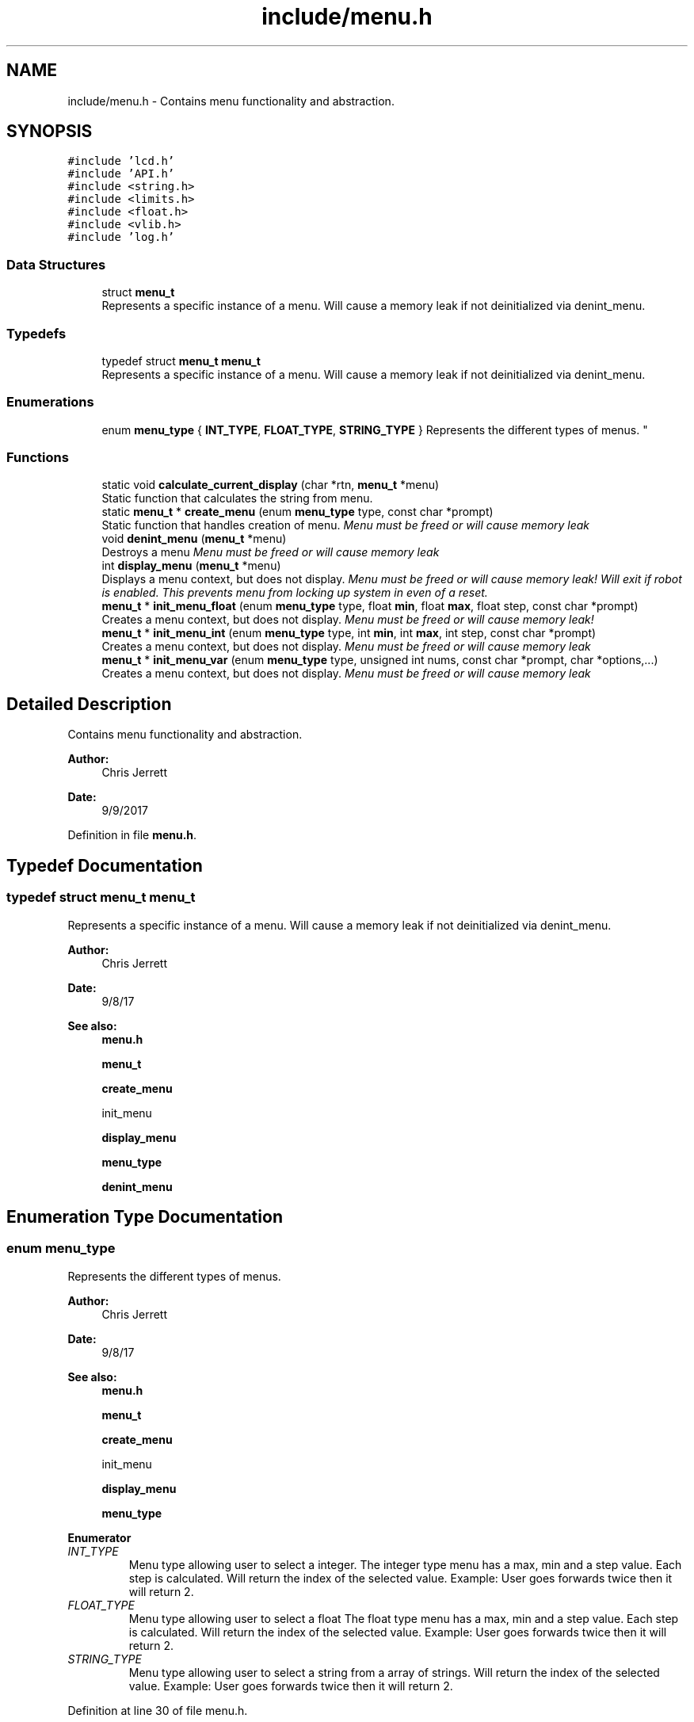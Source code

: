 .TH "include/menu.h" 3 "Tue Nov 28 2017" "Version 1.1.4" "Vex Team 9228A" \" -*- nroff -*-
.ad l
.nh
.SH NAME
include/menu.h \- Contains menu functionality and abstraction\&.  

.SH SYNOPSIS
.br
.PP
\fC#include 'lcd\&.h'\fP
.br
\fC#include 'API\&.h'\fP
.br
\fC#include <string\&.h>\fP
.br
\fC#include <limits\&.h>\fP
.br
\fC#include <float\&.h>\fP
.br
\fC#include <vlib\&.h>\fP
.br
\fC#include 'log\&.h'\fP
.br

.SS "Data Structures"

.in +1c
.ti -1c
.RI "struct \fBmenu_t\fP"
.br
.RI "Represents a specific instance of a menu\&. Will cause a memory leak if not deinitialized via denint_menu\&. "
.in -1c
.SS "Typedefs"

.in +1c
.ti -1c
.RI "typedef struct \fBmenu_t\fP \fBmenu_t\fP"
.br
.RI "Represents a specific instance of a menu\&. Will cause a memory leak if not deinitialized via denint_menu\&. "
.in -1c
.SS "Enumerations"

.in +1c
.ti -1c
.RI "enum \fBmenu_type\fP { \fBINT_TYPE\fP, \fBFLOAT_TYPE\fP, \fBSTRING_TYPE\fP }
.RI "Represents the different types of menus\&. ""
.br
.in -1c
.SS "Functions"

.in +1c
.ti -1c
.RI "static void \fBcalculate_current_display\fP (char *rtn, \fBmenu_t\fP *menu)"
.br
.RI "Static function that calculates the string from menu\&. "
.ti -1c
.RI "static \fBmenu_t\fP * \fBcreate_menu\fP (enum \fBmenu_type\fP type, const char *prompt)"
.br
.RI "Static function that handles creation of menu\&. \fI Menu must be freed or will cause memory leak \fI \fP\fP"
.ti -1c
.RI "void \fBdenint_menu\fP (\fBmenu_t\fP *menu)"
.br
.RI "Destroys a menu \fI Menu must be freed or will cause memory leak \fI \fP\fP"
.ti -1c
.RI "int \fBdisplay_menu\fP (\fBmenu_t\fP *menu)"
.br
.RI "Displays a menu context, but does not display\&. \fI Menu must be freed or will cause memory leak! \fI Will exit if robot is enabled\&. This prevents menu from locking up system in even of a reset\&. \fP\fP"
.ti -1c
.RI "\fBmenu_t\fP * \fBinit_menu_float\fP (enum \fBmenu_type\fP type, float \fBmin\fP, float \fBmax\fP, float step, const char *prompt)"
.br
.RI "Creates a menu context, but does not display\&. \fI Menu must be freed or will cause memory leak! \fI \fP\fP"
.ti -1c
.RI "\fBmenu_t\fP * \fBinit_menu_int\fP (enum \fBmenu_type\fP type, int \fBmin\fP, int \fBmax\fP, int step, const char *prompt)"
.br
.RI "Creates a menu context, but does not display\&. \fI Menu must be freed or will cause memory leak \fI \fP\fP"
.ti -1c
.RI "\fBmenu_t\fP * \fBinit_menu_var\fP (enum \fBmenu_type\fP type, unsigned int nums, const char *prompt, char *options,\&.\&.\&.)"
.br
.RI "Creates a menu context, but does not display\&. \fI Menu must be freed or will cause memory leak \fI \fP\fP"
.in -1c
.SH "Detailed Description"
.PP 
Contains menu functionality and abstraction\&. 


.PP
\fBAuthor:\fP
.RS 4
Chris Jerrett 
.RE
.PP
\fBDate:\fP
.RS 4
9/9/2017 
.RE
.PP

.PP
Definition in file \fBmenu\&.h\fP\&.
.SH "Typedef Documentation"
.PP 
.SS "typedef struct \fBmenu_t\fP  \fBmenu_t\fP"

.PP
Represents a specific instance of a menu\&. Will cause a memory leak if not deinitialized via denint_menu\&. 
.PP
\fBAuthor:\fP
.RS 4
Chris Jerrett 
.RE
.PP
\fBDate:\fP
.RS 4
9/8/17 
.RE
.PP
\fBSee also:\fP
.RS 4
\fBmenu\&.h\fP 
.PP
\fBmenu_t\fP 
.PP
\fBcreate_menu\fP 
.PP
init_menu 
.PP
\fBdisplay_menu\fP 
.PP
\fBmenu_type\fP 
.PP
\fBdenint_menu\fP 
.RE
.PP

.SH "Enumeration Type Documentation"
.PP 
.SS "enum \fBmenu_type\fP"

.PP
Represents the different types of menus\&. 
.PP
\fBAuthor:\fP
.RS 4
Chris Jerrett 
.RE
.PP
\fBDate:\fP
.RS 4
9/8/17 
.RE
.PP
\fBSee also:\fP
.RS 4
\fBmenu\&.h\fP 
.PP
\fBmenu_t\fP 
.PP
\fBcreate_menu\fP 
.PP
init_menu 
.PP
\fBdisplay_menu\fP 
.PP
\fBmenu_type\fP 
.RE
.PP

.PP
\fBEnumerator\fP
.in +1c
.TP
\fB\fIINT_TYPE \fP\fP
Menu type allowing user to select a integer\&. The integer type menu has a max, min and a step value\&. Each step is calculated\&. Will return the index of the selected value\&. Example: User goes forwards twice then it will return 2\&. 
.TP
\fB\fIFLOAT_TYPE \fP\fP
Menu type allowing user to select a float The float type menu has a max, min and a step value\&. Each step is calculated\&. Will return the index of the selected value\&. Example: User goes forwards twice then it will return 2\&. 
.TP
\fB\fISTRING_TYPE \fP\fP
Menu type allowing user to select a string from a array of strings\&. Will return the index of the selected value\&. Example: User goes forwards twice then it will return 2\&. 
.PP
Definition at line 30 of file menu\&.h\&.
.PP
.nf
30                {
37   INT_TYPE,
44   FLOAT_TYPE,
50   STRING_TYPE
51 };
.fi
.SH "Function Documentation"
.PP 
.SS "static void calculate_current_display (char * rtn, \fBmenu_t\fP * menu)\fC [static]\fP"

.PP
Static function that calculates the string from menu\&. 
.PP
\fBParameters:\fP
.RS 4
\fIrtn\fP the string to be written to 
.br
\fImenu\fP the menu for prompt to be calculated from 
.RE
.PP
\fBAuthor:\fP
.RS 4
Chris Jerrett 
.RE
.PP
\fBDate:\fP
.RS 4
9/8/17 
.RE
.PP

.SS "static \fBmenu_t\fP* create_menu (enum \fBmenu_type\fP type, const char * prompt)\fC [static]\fP"

.PP
Static function that handles creation of menu\&. \fI Menu must be freed or will cause memory leak \fI \fP\fP
.PP
\fBAuthor:\fP
.RS 4
Chris Jerrett 
.RE
.PP
\fBDate:\fP
.RS 4
9/8/17 
.RE
.PP

.SS "void denint_menu (\fBmenu_t\fP * menu)"

.PP
Destroys a menu \fI Menu must be freed or will cause memory leak \fI \fP\fP
.PP
\fBParameters:\fP
.RS 4
\fImenu\fP the menu to free 
.RE
.PP
\fBSee also:\fP
.RS 4
menu 
.RE
.PP
\fBAuthor:\fP
.RS 4
Chris Jerrett 
.RE
.PP
\fBDate:\fP
.RS 4
9/8/17 
.RE
.PP

.PP
Definition at line 101 of file menu\&.c\&.
.PP
References menu_t::options, and menu_t::prompt\&.
.PP
.nf
101                               {
102   free(menu->prompt);
103   if(menu->options != NULL) free(menu->options);
104   free(menu);
105 }
.fi
.SS "int display_menu (\fBmenu_t\fP * menu)"

.PP
Displays a menu context, but does not display\&. \fI Menu must be freed or will cause memory leak! \fI Will exit if robot is enabled\&. This prevents menu from locking up system in even of a reset\&. \fP\fP
.PP
\fBParameters:\fP
.RS 4
\fImenu\fP the menu to display 
.RE
.PP
\fBSee also:\fP
.RS 4
\fBmenu_type\fP 
.RE
.PP
\fBAuthor:\fP
.RS 4
Chris Jerrett 
.RE
.PP
\fBDate:\fP
.RS 4
9/8/17 
.RE
.PP

.PP
Definition at line 83 of file menu\&.c\&.
.PP
References calculate_current_display(), menu_t::current, delay(), isEnabled(), lcd_get_pressed_buttons(), lcd_print(), PRESSED, menu_t::prompt, RELEASED, and TOP_ROW\&.
.PP
.nf
83                               {
84   lcd_print(TOP_ROW, menu->prompt);
85   //Will exit if teleop or autonomous begin\&. This is extremely important if robot disconnects or resets\&.
86   while(lcd_get_pressed_buttons()\&.middle == RELEASED && !isEnabled()) {
87     char val[16];
88     calculate_current_display(val, menu);
89 
90     if(lcd_get_pressed_buttons()\&.right == PRESSED) {
91       menu->current += 1;
92     }
93     if(lcd_get_pressed_buttons()\&.left == PRESSED) {
94       menu->current -= 1;
95     }
96     delay(500);
97   }
98   return menu->current;
99 }
.fi
.SS "\fBmenu_t\fP* init_menu_float (enum \fBmenu_type\fP type, float min, float max, float step, const char * prompt)"

.PP
Creates a menu context, but does not display\&. \fI Menu must be freed or will cause memory leak! \fI \fP\fP
.PP
\fBParameters:\fP
.RS 4
\fItype\fP the type of menu 
.RE
.PP
\fBSee also:\fP
.RS 4
\fBmenu_type\fP 
.RE
.PP
\fBParameters:\fP
.RS 4
\fImin\fP the minimum value 
.br
\fImax\fP the maximum value 
.br
\fIstep\fP the step value 
.br
\fIprompt\fP the prompt to display to user 
.RE
.PP
\fBAuthor:\fP
.RS 4
Chris Jerrett 
.RE
.PP
\fBDate:\fP
.RS 4
9/8/17 
.RE
.PP

.PP
Definition at line 48 of file menu\&.c\&.
.PP
References create_menu(), max(), menu_t::max_f, min(), menu_t::min_f, and menu_t::step_f\&.
.PP
.nf
48                                                                                                   {
49   menu_t* menu = create_menu(type, prompt);
50   menu->min_f = min;
51   menu->max_f = max;
52   menu->step_f = step;
53   return menu;
54 }
.fi
.SS "\fBmenu_t\fP* init_menu_int (enum \fBmenu_type\fP type, int min, int max, int step, const char * prompt)"

.PP
Creates a menu context, but does not display\&. \fI Menu must be freed or will cause memory leak \fI \fP\fP
.PP
\fBParameters:\fP
.RS 4
\fItype\fP the type of menu 
.RE
.PP
\fBSee also:\fP
.RS 4
\fBmenu_type\fP 
.RE
.PP
\fBParameters:\fP
.RS 4
\fImin\fP the minimum value 
.br
\fImax\fP the maximum value 
.br
\fIstep\fP the step value 
.br
\fIprompt\fP the prompt to display to user 
.RE
.PP
\fBAuthor:\fP
.RS 4
Chris Jerrett 
.RE
.PP
\fBDate:\fP
.RS 4
9/8/17 
.RE
.PP

.PP
Definition at line 40 of file menu\&.c\&.
.PP
References create_menu(), max(), menu_t::max, min(), menu_t::min, and menu_t::step\&.
.PP
.nf
40                                                                                           {
41   menu_t* menu = create_menu(type, prompt);
42   menu->min = min;
43   menu->max = max;
44   menu->step = step;
45   return menu;
46 }
.fi
.SS "\fBmenu_t\fP* init_menu_var (enum \fBmenu_type\fP type, unsigned int nums, const char * prompt, char * options,  \&.\&.\&.)"

.PP
Creates a menu context, but does not display\&. \fI Menu must be freed or will cause memory leak \fI \fP\fP
.PP
\fBParameters:\fP
.RS 4
\fItype\fP the type of menu 
.RE
.PP
\fBSee also:\fP
.RS 4
\fBmenu_type\fP 
.RE
.PP
\fBParameters:\fP
.RS 4
\fInums\fP the number of elements passed to function 
.br
\fIprompt\fP the prompt to display to user 
.br
\fIoptions\fP the options to display for user 
.RE
.PP
\fBAuthor:\fP
.RS 4
Chris Jerrett 
.RE
.PP
\fBDate:\fP
.RS 4
9/8/17 
.RE
.PP

.PP
Definition at line 26 of file menu\&.c\&.
.PP
References create_menu(), menu_t::length, and menu_t::options\&.
.PP
.nf
26                                                                                                     {
27   menu_t* menu = create_menu(type, prompt);
28   va_list values;
29   char **options_array = (char**)calloc(sizeof(char*), nums);
30   va_start(values, options);
31   for(unsigned int i = 0; i < nums; i++){
32     options_array[i] = va_arg(values, char*);
33   }
34   va_end(values);
35   menu->options = options_array;
36   menu->length = nums;
37   return menu;
38 }
.fi
.SH "Author"
.PP 
Generated automatically by Doxygen for Vex Team 9228A from the source code\&.
